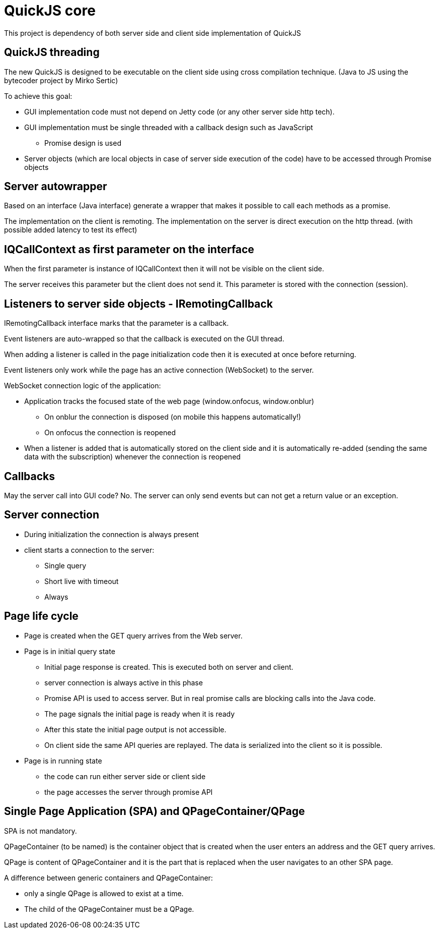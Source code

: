 = QuickJS core

This project is dependency of both server side and client side implementation of QuickJS


== QuickJS threading

The new QuickJS is designed to be executable on the client side using cross compilation technique.
(Java to JS using the bytecoder project by Mirko Sertic)

To achieve this goal:

 * GUI implementation code must not depend on Jetty code (or any other server side http tech).
 * GUI implementation must be single threaded with a callback design such as JavaScript
 ** Promise design is used
 * Server objects (which are local objects in case of server side execution of the code) have to be accessed through Promise objects

== Server autowrapper

Based on an interface (Java interface) generate a wrapper that makes it possible to call each methods as a promise.

The implementation on the client is remoting.
The implementation on the server is direct execution on the http thread. (with possible added latency to test its effect)

== IQCallContext as first parameter on the interface

When the first parameter is instance of IQCallContext then it will not be visible on the client side.

The server receives this parameter but the client does not send it. This parameter is stored with the connection (session).


== Listeners to server side objects - IRemotingCallback

IRemotingCallback interface marks that the parameter is a callback.

Event listeners are auto-wrapped so that the callback is executed on the GUI thread.

When adding a listener is called in the page initialization code then it is executed at once before returning.

Event listeners only work while the page has an active connection (WebSocket) to the server.

WebSocket connection logic of the application:

 * Application tracks the focused state of the web page (window.onfocus, window.onblur)
 ** On onblur the connection is disposed (on mobile this happens automatically!)
 ** On onfocus the connection is reopened
 * When a listener is added that is automatically stored on the client side and it is automatically re-added (sending the same data with the subscription) whenever the connection is reopened


== Callbacks

May the server call into GUI code? No. The server can only send events but can not get a return value or
an exception.

== Server connection

 * During initialization the connection is always present
 * client starts a connection to the server:
 ** Single query
 ** Short live with timeout
 ** Always

== Page life cycle

 * Page is created when the GET query arrives from the Web server.
 * Page is in initial query state
 ** Initial page response is created. This is executed both on server and client.
 ** server connection is always active in this phase
 ** Promise API is used to access server. But in real promise calls are blocking calls into the Java code.
 ** The page signals the initial page is ready when it is ready
 ** After this state the initial page output is not accessible.
 ** On client side the same API queries are replayed. The data is serialized into the client so it is possible.
 * Page is in running state
 ** the code can run either server side or client side

 ** the page accesses the server through promise API


== Single Page Application (SPA) and QPageContainer/QPage

SPA is not mandatory.

QPageContainer (to be named) is the container object that is created when the user enters an address and the GET query arrives.

QPage is content of QPageContainer and it is the part that is replaced when the user navigates to an other SPA page.

A difference between generic containers and QPageContainer:

 * only a single QPage is allowed to exist at a time.
 * The child of the QPageContainer must be a QPage.



